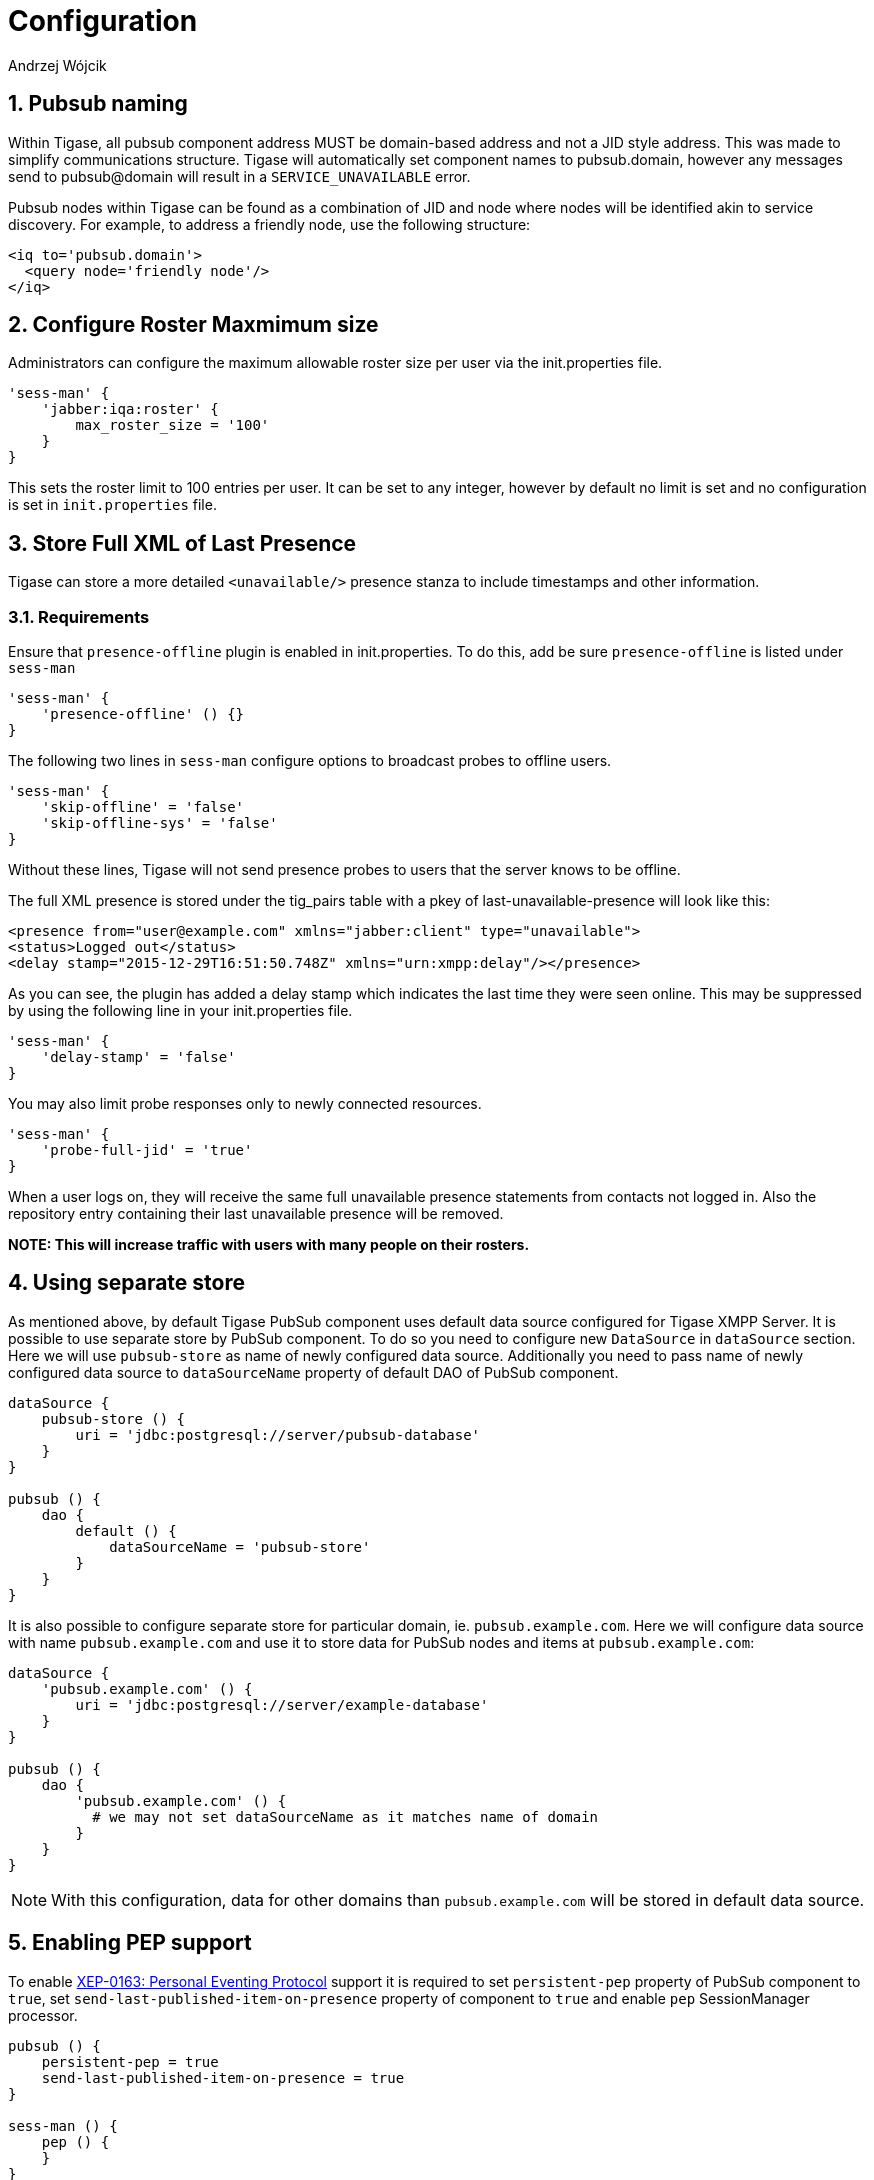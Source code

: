 = Configuration
:author: Andrzej Wójcik
:version: v2.0 August 2017. Reformatted for v7.2.0.

:toc:
:numbered:
:website: http://www.tigase.org

== Pubsub naming
Within Tigase, all pubsub component address MUST be domain-based address and not a JID style address.  This was made to simplify communications structure. Tigase will automatically set component names to pubsub.domain, however any messages send to pubsub@domain will result in a `SERVICE_UNAVAILABLE` error.

Pubsub nodes within Tigase can be found as a combination of JID and node where nodes will be identified akin to service discovery.  For example, to address a friendly node, use the following structure:

[source,xml]
-----
<iq to='pubsub.domain'>
  <query node='friendly node'/>
</iq>
-----

[[rosterLimit]]
== Configure Roster Maxmimum size
Administrators can configure the maximum allowable roster size per user via the init.properties file.
[source,dsl]
-----
'sess-man' {
    'jabber:iqa:roster' {
        max_roster_size = '100'
    }
}
-----

This sets the roster limit to 100 entries per user.  It can be set to any integer, however by default no limit is set and no configuration is set in `init.properties` file.

[[storeFullXMLLastPresence]]
== Store Full XML of Last Presence
Tigase can store a more detailed `<unavailable/>` presence stanza to include timestamps and other information.

=== Requirements
Ensure that `presence-offline` plugin is enabled in init.properties.  To do this, add be sure `presence-offline` is listed under `sess-man`
[source,dsl]
-----
'sess-man' {
    'presence-offline' () {}
}
-----

The following two lines in `sess-man` configure options to broadcast probes to offline users.
[source,dsl]
-----
'sess-man' {
    'skip-offline' = 'false'
    'skip-offline-sys' = 'false'
}
-----
Without these lines, Tigase will not send presence probes to users that the server knows to be offline.

The full XML presence is stored under the tig_pairs table with a pkey of +last-unavailable-presence+ will look like this:
[source,xml]
-----
<presence from="user@example.com" xmlns="jabber:client" type="unavailable">
<status>Logged out</status>
<delay stamp="2015-12-29T16:51:50.748Z" xmlns="urn:xmpp:delay"/></presence>
-----
As you can see, the plugin has added a delay stamp which indicates the last time they were seen online. This may be suppressed by using the following line in your init.properties file.
[source,dsl]
-----
'sess-man' {
    'delay-stamp' = 'false'
}
-----

You may also limit probe responses only to newly connected resources.
[source,dsl]
-----
'sess-man' {
    'probe-full-jid' = 'true'
}
-----

When a user logs on, they will receive the same full unavailable presence statements from contacts not logged in.  Also the repository entry containing their last unavailable presence will be removed.

*NOTE: This will increase traffic with users with many people on their rosters.*

== Using separate store
As mentioned above, by default Tigase PubSub component uses default data source configured for Tigase XMPP Server. It is possible to use separate store by PubSub component. To do so you need to configure new `DataSource` in `dataSource` section. Here we will use `pubsub-store` as name of newly configured data source. Additionally you need to pass name of newly configured data source to `dataSourceName` property of default DAO of PubSub component.
----
dataSource {
    pubsub-store () {
        uri = 'jdbc:postgresql://server/pubsub-database'
    }
}

pubsub () {
    dao {
        default () {
            dataSourceName = 'pubsub-store'
        }
    }
}
----
It is also possible to configure separate store for particular domain, ie. `pubsub.example.com`. Here we will configure data source with name `pubsub.example.com` and use it to store data for PubSub nodes and items at `pubsub.example.com`:
----
dataSource {
    'pubsub.example.com' () {
        uri = 'jdbc:postgresql://server/example-database'
    }
}

pubsub () {
    dao {
        'pubsub.example.com' () {
          # we may not set dataSourceName as it matches name of domain
        }
    }
}
----
NOTE: With this configuration, data for other domains than `pubsub.example.com` will be stored in default data source.

== Enabling PEP support
To enable http://xmpp.org/extensions/xep-0163.html[XEP-0163: Personal Eventing Protocol] support it is required to set `persistent-pep` property of PubSub component to `true`, set `send-last-published-item-on-presence` property of component to `true` and enable `pep` SessionManager processor.
----
pubsub () {
    persistent-pep = true
    send-last-published-item-on-presence = true
}

sess-man () {
    pep () {
    }
}
----

NOTE: If your PubSub component uses different name than `pubsub` then you need to set `pubsub-jid` property of `pep` processor to JID of PubSub component make it aware of a different name of a PubSub component.

.Example with PubSub component named `events` hosted at server named `servername.com` and enabled PEP
----
events () {
    persistent-pep = true
    send-last-published-item-on-presence = true
}
sess-man () {
    pep () {
        'pubsub-jid' = 'events@servername.com'
    }
}
----

== Enabling REST API
To use REST API for PubSub component it is required that:

* Tigase HTTP API component is installed and configured properly. For information about HTTP API component installation please look into xref:compHTTPAPI[HTTP component documentation].
* Tigase PubSub REST scripts are copied to HTTP API REST scripts directory
In installation package this is already done and scripts are in proper locations.
dd* JID of HTTP API component needs to be added to list of trusted jids of Tigase PubSub component `trusted` property (if `http` is name of HTTP API component)
----
pubsub () {
    trusted = [ 'http@{clusterNode}' ];
}
----

== Changing nodes cache size
By default Tigase PubSub component caches node configuration of 2000 last loaded nodes.
If there are many requests to database to load node configuration and your installation contains many nodes it may be a good idea to increase number of cached nodes.

To do this you need to set `pubsub-repository-cache-size` property of PubSub component to new size.
----
pubsub () {
    pubsub-repository-cache-size = 4000
}
----

== Enable sending last published item on presence
By default it is not possible to use delivery of last published item when users broadcasts initial presence. To do so you need to set `send-last-published-item-on-presence` of PubSub component to `true`. This will allow you to configure nodes to send last published item on presence.
----
pubsub () {
    send-last-published-item-on-presence = true
}
----

== Tune handling of low memory
If there is less than 10% of free heap memory available during publication of item then Tigase PubSub component will trigger Garbage Collection and it there is still very little amount of free memory will slow down delivery of notifications for published items (waiting about 1 second before continuing).

If you have assigned a lot of memory to Tigase XMPP Server or in your case this delay is not acceptable you can adjust it by PubSub component properties:

* setting `pubsub-high-memory-usage-level` to percentage of heap memory accepted as near OOM state
* setting `pubsub-low-memory-delay` to number of miliseconds to wait to throttle delivery of notifications

----
pubsub () {
    pubsub-high-memory-usage-level = 95
    pubsub-low-memory-delay = 100
}
----

== Disable automatic subscription of node creator
During creation of node PubSub component subscribes creator to PubSub node and delivers notifications to creator. If in your case you do not want this behaviour, you may set `auto-subscribe-node-creator` property of PubSub component to `false`.
----
pubsub () {
    auto-subscribe-node-creator = false
}
----
